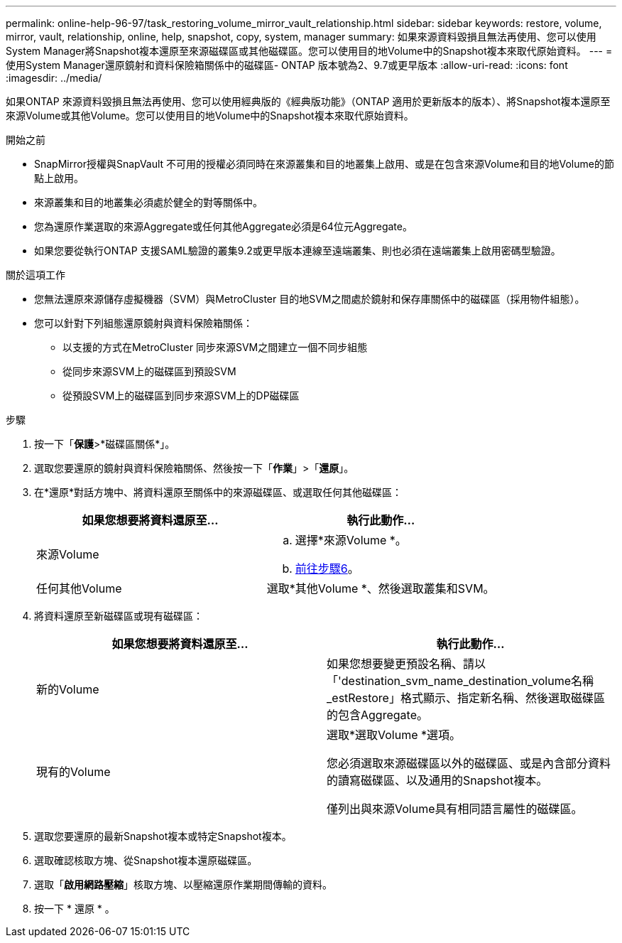 ---
permalink: online-help-96-97/task_restoring_volume_mirror_vault_relationship.html 
sidebar: sidebar 
keywords: restore, volume, mirror, vault, relationship, online, help, snapshot, copy, system, manager 
summary: 如果來源資料毀損且無法再使用、您可以使用System Manager將Snapshot複本還原至來源磁碟區或其他磁碟區。您可以使用目的地Volume中的Snapshot複本來取代原始資料。 
---
= 使用System Manager還原鏡射和資料保險箱關係中的磁碟區- ONTAP 版本號為2、9.7或更早版本
:allow-uri-read: 
:icons: font
:imagesdir: ../media/


[role="lead"]
如果ONTAP 來源資料毀損且無法再使用、您可以使用經典版的《經典版功能》（ONTAP 適用於更新版本的版本）、將Snapshot複本還原至來源Volume或其他Volume。您可以使用目的地Volume中的Snapshot複本來取代原始資料。

.開始之前
* SnapMirror授權與SnapVault 不可用的授權必須同時在來源叢集和目的地叢集上啟用、或是在包含來源Volume和目的地Volume的節點上啟用。
* 來源叢集和目的地叢集必須處於健全的對等關係中。
* 您為還原作業選取的來源Aggregate或任何其他Aggregate必須是64位元Aggregate。
* 如果您要從執行ONTAP 支援SAML驗證的叢集9.2或更早版本連線至遠端叢集、則也必須在遠端叢集上啟用密碼型驗證。


.關於這項工作
* 您無法還原來源儲存虛擬機器（SVM）與MetroCluster 目的地SVM之間處於鏡射和保存庫關係中的磁碟區（採用物件組態）。
* 您可以針對下列組態還原鏡射與資料保險箱關係：
+
** 以支援的方式在MetroCluster 同步來源SVM之間建立一個不同步組態
** 從同步來源SVM上的磁碟區到預設SVM
** 從預設SVM上的磁碟區到同步來源SVM上的DP磁碟區




.步驟
. 按一下「*保護*>*磁碟區關係*」。
. 選取您要還原的鏡射與資料保險箱關係、然後按一下「*作業*」>「*還原*」。
. 在*還原*對話方塊中、將資料還原至關係中的來源磁碟區、或選取任何其他磁碟區：
+
|===
| 如果您想要將資料還原至... | 執行此動作... 


 a| 
來源Volume
 a| 
.. 選擇*來源Volume *。
.. <<STEP_3D59B4A5225847F1B3EF9F3D38C78DFA,前往步驟6>>。




 a| 
任何其他Volume
 a| 
選取*其他Volume *、然後選取叢集和SVM。

|===
. 將資料還原至新磁碟區或現有磁碟區：
+
|===
| 如果您想要將資料還原至... | 執行此動作... 


 a| 
新的Volume
 a| 
如果您想要變更預設名稱、請以「'destination_svm_name_destination_volume名稱_estRestore」格式顯示、指定新名稱、然後選取磁碟區的包含Aggregate。



 a| 
現有的Volume
 a| 
選取*選取Volume *選項。

您必須選取來源磁碟區以外的磁碟區、或是內含部分資料的讀寫磁碟區、以及通用的Snapshot複本。

僅列出與來源Volume具有相同語言屬性的磁碟區。

|===
. 選取您要還原的最新Snapshot複本或特定Snapshot複本。
. 選取確認核取方塊、從Snapshot複本還原磁碟區。
. 選取「*啟用網路壓縮*」核取方塊、以壓縮還原作業期間傳輸的資料。
. 按一下 * 還原 * 。

